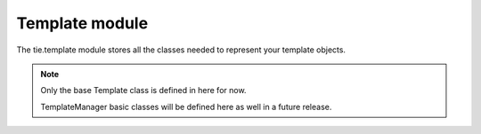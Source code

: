 Template module
===============

The tie.template module stores all the classes needed to represent your
template objects.

.. note::

   Only the base Template class is defined in here for now.
   
   TemplateManager basic classes will be defined here as well in a future
   release.

.. class:: tie.template.Template(tmpl, renderer=renderers.default_renderer)

   .. todo:: Class doc & __init__

   .. automethod:: tie.template.Template.render
   .. automethod:: tie.template.Template.__call__
   .. automethod:: tie.template.Template.from_file
